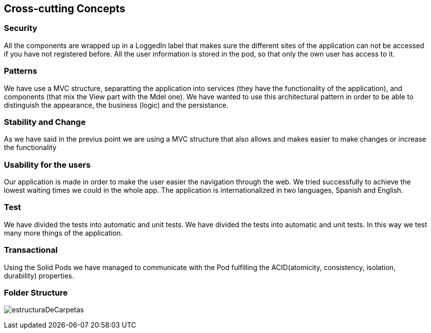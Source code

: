 [[section-concepts]]
== Cross-cutting Concepts

=== Security 
All the components are wrapped up in a LoggedIn label that makes sure the different sites of the application can not be accessed if you have not registered before.
All the user information is stored in the pod, so that only the own user has access to it.

=== Patterns
We have use a MVC structure, separatting the application into services (they have the functionality of the application), and components (that mix the View part with the Mdel one).
We have wanted to use this architectural pattern in order to be able to distinguish the appearance, the business (logic) and the persistance.

=== Stability and Change 
As we have said in the previus point we are using a MVC structure that also allows and makes easier to make changes or increase the functionality

=== Usability for the users
Our application is made in order to make the user easier the navigation through the web. We tried successfully to achieve the lowest waiting times we could in the whole app. The application is internationalized in two languages, Spanish and English.

=== Test
We have divided the tests into automatic and unit tests. We have divided the tests into automatic and unit tests. In this way we test many more things of the application.

=== Transactional
Using the Solid Pods we have managed to communicate with the Pod fulfilling the ACID(atomicity, consistency, isolation, durability) properties.

=== Folder Structure
****
image:estructuraDeCarpetas.png[]
****